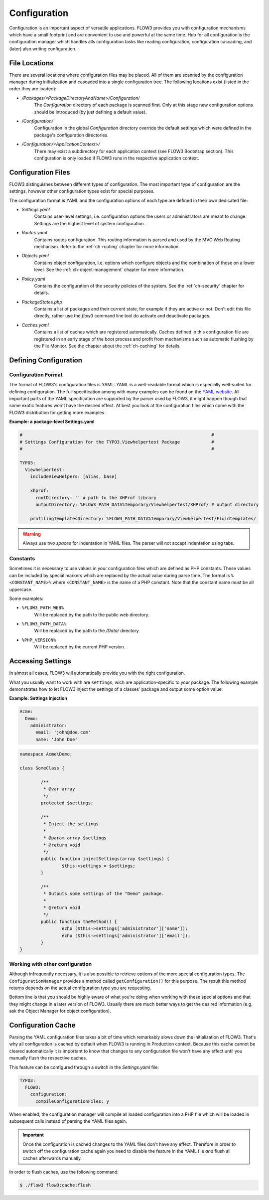 ﻿=============
Configuration
=============

.. sectionauthor:: Robert Lemke <robert@typo3.org>

Configuration is an important aspect of versatile applications. FLOW3 provides you with
configuration mechanisms which have a small footprint and are convenient to use and
powerful at the same time. Hub for all configuration is the configuration manager which
handles alls configuration tasks like reading configuration, configuration cascading, and
(later) also writing configuration.

File Locations
==============

There are several locations where configuration files may be placed. All of them are
scanned by the configuration manager during initialization and cascaded into a single
configuration tree. The following locations exist (listed in the order they are loaded):

* */Packages/<PackageDirectoryAndName>/Configuration/*
	The *Configuration* directory of each package is scanned first. Only at this stage new
	configuration options should be introduced (by just defining a default value).
* */Configuration/*
	Configuration in the global *Configuration* directory override the default settings
	which were defined in the package's configuration directories.
* */Configuration/<ApplicationContext>/*
	There may exist a subdirectory for each application context (see FLOW3 Bootstrap
	section). This configuration is only loaded if FLOW3 runs in the respective
	application context.

Configuration Files
===================

FLOW3 distinguishes between different types of configuration. The most important type of
configuration are the settings, however other configuration types exist for special
purposes.

The configuration format is YAML and the configuration options of each type are
defined in their own dedicated file:

* *Settings.yaml*
	Contains user-level settings, i.e. configuration options the users or administrators
	are meant to change. Settings are the highest level of system configuration.
* *Routes.yaml*
	Contains routes configuration. This routing information is parsed and used by the MVC
	Web Routing mechanism. Refer to the :ref:`ch-routing` chapter for more information.
* *Objects.yaml*
	Contains object configuration, i.e. options which configure objects and the
	combination of those on a lower level. See the :ref:`ch-object-management` chapter for more
	information.
* *Policy.yaml*
	Contains the configuration of the security policies of the system. See the :ref:`ch-security`
	chapter for details.
* *PackageStates.php*
	Contains a list of packages and their current state, for  example if they are active
	or not. Don't edit this file directly, rather use the *flow3* command line tool do
	activate and deactivate packages.
* *Caches.yaml*
	Contains a list of caches which are registered automatically. Caches defined in this
	configuration file are registered in an early stage of the boot process and profit
	from mechanisms such as automatic flushing by the File Monitor. See the chapter about
	the :ref:`ch-caching` for details.

Defining Configuration
======================

Configuration Format
--------------------

The format of FLOW3's configuration files is YAML. YAML is a well-readable format which is
especially well-suited for defining configuration. The full specification among with many
examples can be found on the `YAML website <http://www.yaml.org/>`_. All important parts of the YAML
specification are supported by the parser used by FLOW3, it might happen though that some
exotic features won't have the desired effect. At best you look at the configuration files
which come with the FLOW3 distribution for getting more examples.

**Example: a package-level Settings.yaml**

.. code-block:: yaml

	#                                                                        #
	# Settings Configuration for the TYPO3.Viewhelpertest Package            #
	#                                                                        #

	TYPO3:
	  Viewhelpertest:
	    includeViewHelpers: [alias, base]

	    xhprof:
	      rootDirectory: '' # path to the XHProf library
	      outputDirectory: %FLOW3_PATH_DATA%Temporary/Viewhelpertest/XHProf/ # output directory

	    profilingTemplatesDirectory: %FLOW3_PATH_DATA%Temporary/Viewhelpertest/Fluidtemplates/


.. warning:: Always use *two spaces* for indentation in YAML files. The parser will not
	accept indentation using tabs.

Constants
---------

Sometimes it is necessary to use values in your configuration files which are defined as
PHP constants. These values can be included by special markers which are replaced by the
actual value during parse time. The format is ``%<CONSTANT_NAME>%`` where
``<CONSTANT_NAME>`` is the name of a PHP constant. Note that the constant name must be all
uppercase.

Some examples:

* ``%FLOW3_PATH_WEB%``
	Will be replaced by the path to the public web directory.
* ``%FLOW3_PATH_DATA%``
	Will be replaced by the path to the */Data/* directory.
* ``%PHP_VERSION%``
	Will be replaced by the current PHP version.

Accessing Settings
==================

In almost all cases, FLOW3 will automatically provide you with the right configuration.

What you usually want to work with are ``settings``, wich are application-specific to
your package. The following example demonstrates how to let FLOW3 inject the settings
of a classes' package and output some option value:

**Example: Settings Injection**

.. code-block:: yaml

	Acme:
	  Demo:
	    administrator:
	      email: 'john@doe.com'
	      name: 'John Doe'

.. code-block:: php

	namespace Acme\Demo;

	class SomeClass {

		/**
		 * @var array
		 */
		protected $settings;

		/**
		 * Inject the settings
		 *
		 * @param array $settings
		 * @return void
		 */
		public function injectSettings(array $settings) {
			$this->settings = $settings;
		}

		/**
		 * Outputs some settings of the "Demo" package.
		 *
		 * @return void
		 */
		public function theMethod() {
			echo ($this->settings['administrator']['name']);
			echo ($this->settings['administrator']['email']);
		}
	}

Working with other configuration
--------------------------------

Although infrequently necessary, it is also possible to retrieve options of the more
special configuration types. The ``ConfigurationManager`` provides a method called
``getConfiguration()`` for this purpose. The result this method returns depends on the
actual configuration type you are requesting.

Bottom line is that you should be highly aware of what you're doing when working with
these special options and that they might change in a later version of FLOW3. Usually
there are much better ways to get the desired information (e.g. ask the Object Manager for
object configuration).

Configuration Cache
===================

Parsing the YAML configuration files takes a bit of time which remarkably slows down the
initialization of FLOW3. That's why all configuration is cached by default when FLOW3 is
running in Production context. Because this cache cannot be cleared automatically it is
important to know that changes to any configuration file won't have any effect until you
manually flush the respective caches.

This feature can be configured through a switch in the *Settings.yaml* file:

.. code-block:: yaml

	TYPO3:
	  FLOW3:
	    configuration:
	      compileConfigurationFiles: y

When enabled, the configuration manager will compile all loaded configuration into a PHP
file which will be loaded in subsequent calls instead of parsing the YAML files again.

.. important::

	Once the configuration is cached changes to the YAML files don't have any effect.
	Therefore in order to switch off the configuration cache again you need to disable the
	feature in the YAML file *and* flush all caches afterwards manually.

In order to flush caches, use the following command:


.. code-block:: bash

	$ ./flow3 flow3:cache:flush
